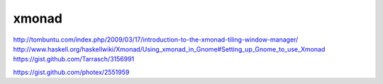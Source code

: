 xmonad
======

http://tombuntu.com/index.php/2009/03/17/introduction-to-the-xmonad-tiling-window-manager/
http://www.haskell.org/haskellwiki/Xmonad/Using_xmonad_in_Gnome#Setting_up_Gnome_to_use_Xmonad
https://gist.github.com/Tarrasch/3156991

https://gist.github.com/photex/2551959

.. author:: default
.. categories:: none
.. tags:: none
.. comments::
